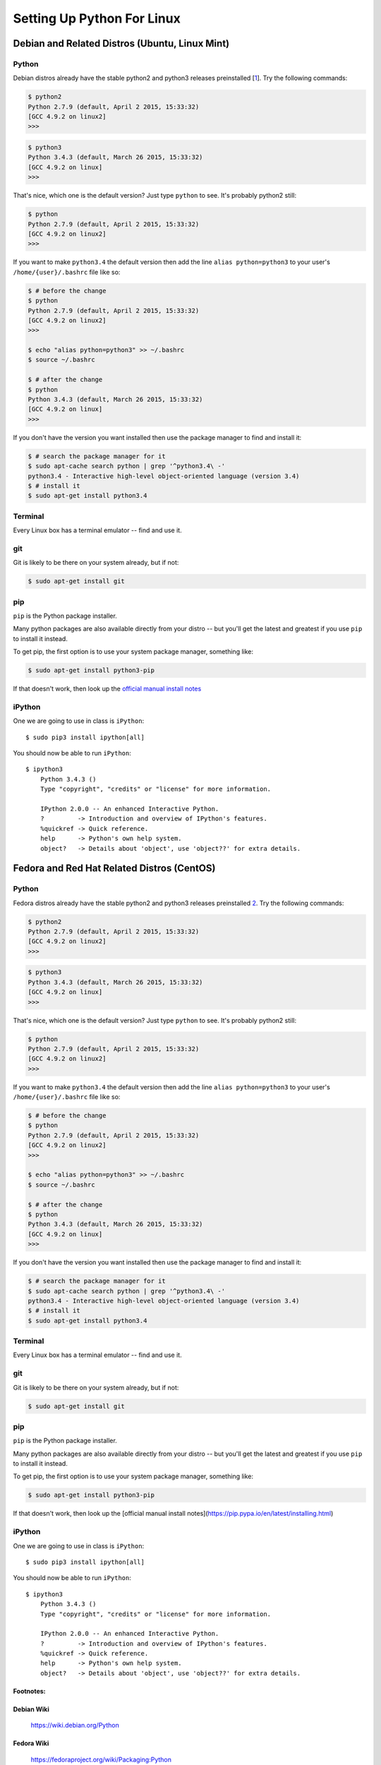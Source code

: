 ******************************
Setting Up Python For Linux 
******************************


==================================================
Debian and Related Distros (Ubuntu, Linux Mint)
==================================================

Python
-------

Debian distros already have the stable python2 and python3 releases preinstalled [`1 <Debian Wiki>`_]. Try the following commands:

.. code-block:: bash

  $ python2
  Python 2.7.9 (default, April 2 2015, 15:33:32) 
  [GCC 4.9.2 on linux2]
  >>>
  
.. code-block:: bash

  $ python3
  Python 3.4.3 (default, March 26 2015, 15:33:32) 
  [GCC 4.9.2 on linux]
  >>>

That's nice, which one is the default version? Just type ``python`` to see. It's probably python2 still:

.. code-block:: bash

  $ python
  Python 2.7.9 (default, April 2 2015, 15:33:32) 
  [GCC 4.9.2 on linux2]
  >>>

If you want to make ``python3.4`` the default version then add the line ``alias python=python3`` to your user's ``/home/{user}/.bashrc`` file like so:

.. code-block:: bash

  $ # before the change
  $ python
  Python 2.7.9 (default, April 2 2015, 15:33:32) 
  [GCC 4.9.2 on linux2]
  >>>
  
  $ echo "alias python=python3" >> ~/.bashrc
  $ source ~/.bashrc 
  
  $ # after the change
  $ python
  Python 3.4.3 (default, March 26 2015, 15:33:32) 
  [GCC 4.9.2 on linux]
  >>>

If you don't have the version you want installed then use the package manager to find and install it:

.. code-block:: bash

   $ # search the package manager for it
   $ sudo apt-cache search python | grep '^python3.4\ -'
   python3.4 - Interactive high-level object-oriented language (version 3.4)
   $ # install it
   $ sudo apt-get install python3.4
   

Terminal
---------

Every Linux box has a terminal emulator -- find and use it. 


git
----

Git is likely to be there on your system already, but if not:

.. code-block:: bash

    $ sudo apt-get install git

pip
---

``pip`` is the Python package installer.

Many python packages are also available directly from your distro -- but you'll get the latest and greatest if you use ``pip`` to install it instead.

To get pip, the first option is to use your system package manager, something like:

.. code-block:: bash

    $ sudo apt-get install python3-pip

If that doesn't work, then look up the `official manual install notes <https://pip.pypa.io/en/latest/installing.html>`_

iPython
--------

One we are going to use in class is ``iPython``::

  $ sudo pip3 install ipython[all]

You should now be able to run ``iPython``::

    $ ipython3
	Python 3.4.3 () 
	Type "copyright", "credits" or "license" for more information.

	IPython 2.0.0 -- An enhanced Interactive Python.
	?         -> Introduction and overview of IPython's features.
	%quickref -> Quick reference.
	help      -> Python's own help system.
	object?   -> Details about 'object', use 'object??' for extra details.



==================================================
Fedora and Red Hat Related Distros (CentOS)
==================================================

Python
-------

Fedora distros already have the stable python2 and python3 releases preinstalled `2 <Fedora Wiki>`_. Try the following commands:

.. code-block:: bash

  $ python2
  Python 2.7.9 (default, April 2 2015, 15:33:32) 
  [GCC 4.9.2 on linux2]
  >>>
  
.. code-block:: bash

  $ python3
  Python 3.4.3 (default, March 26 2015, 15:33:32) 
  [GCC 4.9.2 on linux]
  >>>

That's nice, which one is the default version? Just type ``python`` to see. It's probably python2 still:

.. code-block:: bash

  $ python
  Python 2.7.9 (default, April 2 2015, 15:33:32) 
  [GCC 4.9.2 on linux2]
  >>>

If you want to make ``python3.4`` the default version then add the line ``alias python=python3`` to your user's ``/home/{user}/.bashrc`` file like so:

.. code-block:: bash

  $ # before the change
  $ python
  Python 2.7.9 (default, April 2 2015, 15:33:32) 
  [GCC 4.9.2 on linux2]
  >>>
  
  $ echo "alias python=python3" >> ~/.bashrc
  $ source ~/.bashrc 
  
  $ # after the change
  $ python
  Python 3.4.3 (default, March 26 2015, 15:33:32) 
  [GCC 4.9.2 on linux]
  >>>

If you don't have the version you want installed then use the package manager to find and install it:

.. code-block:: bash

   $ # search the package manager for it
   $ sudo apt-cache search python | grep '^python3.4\ -'
   python3.4 - Interactive high-level object-oriented language (version 3.4)
   $ # install it
   $ sudo apt-get install python3.4
   

Terminal
---------

Every Linux box has a terminal emulator -- find and use it. 


git
----

Git is likely to be there on your system already, but if not:

.. code-block:: bash

    $ sudo apt-get install git

pip
---

``pip`` is the Python package installer.

Many python packages are also available directly from your distro -- but you'll get the latest and greatest if you use ``pip`` to install it instead.

To get pip, the first option is to use your system package manager, something like:

.. code-block:: bash

    $ sudo apt-get install python3-pip

If that doesn't work, then look up the [official manual install notes](https://pip.pypa.io/en/latest/installing.html)

iPython
--------

One we are going to use in class is ``iPython``::

  $ sudo pip3 install ipython[all]

You should now be able to run ``iPython``::

    $ ipython3
	Python 3.4.3 () 
	Type "copyright", "credits" or "license" for more information.

	IPython 2.0.0 -- An enhanced Interactive Python.
	?         -> Introduction and overview of IPython's features.
	%quickref -> Quick reference.
	help      -> Python's own help system.
	object?   -> Details about 'object', use 'object??' for extra details.


Footnotes:
===========

Debian Wiki
=============
	https://wiki.debian.org/Python

Fedora Wiki
=============
	https://fedoraproject.org/wiki/Packaging:Python
	
